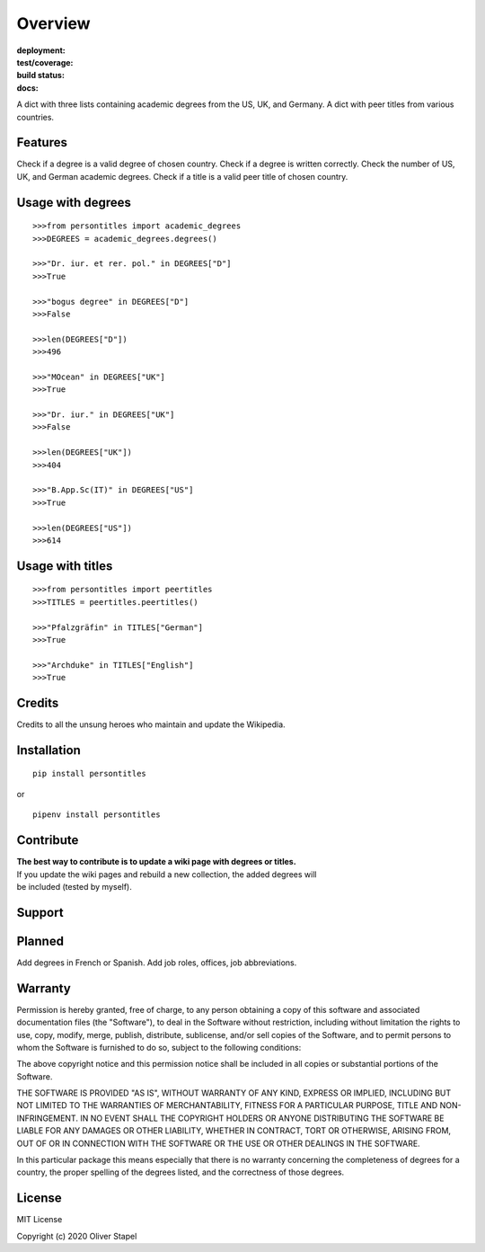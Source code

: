 Overview
========

:deployment:
    .. image:: https://img.shields.io/pypi/v/persontitles
        :alt: PyPI

    .. image:: https://img.shields.io/pypi/pyversions/persontitles
        :alt: PyPI - Python Version

:test/coverage:
    .. image:: https://app.codacy.com/project/badge/Grade/4bb124e2a8334d608c6a4d1cf1d1e543
        :target: https://www.codacy.com/gh/0LL13/persontitles/dashboard?utm_source=github.com&amp;utm_medium=referral&amp;utm_content=0LL13/persontitles&amp;utm_campaign=Badge_Grade

    .. image:: https://codecov.io/gh/0LL13/persontitles/branch/main/graph/badge.svg?token=G7O54JQHFE
        :target: https://codecov.io/gh/0LL13/persontitles

:build status:
    .. image:: https://img.shields.io/travis/0LL13/persontitles
        :alt: Travis (.org)

:docs:
    .. image:: https://img.shields.io/github/license/0LL13/persontitles
        :target: https://opensource.org/licenses/MIT


A dict with three lists containing academic degrees from the US, UK, and Germany.
A dict with peer titles from various countries.

Features
--------

Check if a degree is a valid degree of chosen country.
Check if a degree is written correctly.
Check the number of US, UK, and German academic degrees.
Check if a title is a valid peer title of chosen country.

Usage with degrees
------------------
::

    >>>from persontitles import academic_degrees
    >>>DEGREES = academic_degrees.degrees()

    >>>"Dr. iur. et rer. pol." in DEGREES["D"]
    >>>True

    >>>"bogus degree" in DEGREES["D"]
    >>>False

    >>>len(DEGREES["D"])
    >>>496

    >>>"MOcean" in DEGREES["UK"]
    >>>True

    >>>"Dr. iur." in DEGREES["UK"]
    >>>False

    >>>len(DEGREES["UK"])
    >>>404

    >>>"B.App.Sc(IT)" in DEGREES["US"]
    >>>True

    >>>len(DEGREES["US"])
    >>>614

Usage with titles
-----------------
::

    >>>from persontitles import peertitles
    >>>TITLES = peertitles.peertitles()

    >>>"Pfalzgräfin" in TITLES["German"]
    >>>True

    >>>"Archduke" in TITLES["English"]
    >>>True


Credits
-------

Credits to all the unsung heroes who maintain and update the Wikipedia.

Installation
------------
::

    pip install persontitles

or

::

    pipenv install persontitles

Contribute
----------

| **The best way to contribute is to update a wiki page with degrees or titles.**
| If you update the wiki pages and rebuild a new collection, the added degrees will
| be included (tested by myself).

Support
-------


Planned
-------

Add degrees in French or Spanish.
Add job roles, offices, job abbreviations.


Warranty
--------

Permission is hereby granted, free of charge, to any person obtaining a copy
of this software and associated documentation files (the "Software"), to deal
in the Software without restriction, including without limitation the rights
to use, copy, modify, merge, publish, distribute, sublicense, and/or sell
copies of the Software, and to permit persons to whom the Software is
furnished to do so, subject to the following conditions:

The above copyright notice and this permission notice shall be included in all
copies or substantial portions of the Software.

THE SOFTWARE IS PROVIDED "AS IS", WITHOUT WARRANTY OF ANY KIND, EXPRESS OR
IMPLIED, INCLUDING BUT NOT LIMITED TO THE WARRANTIES OF MERCHANTABILITY,
FITNESS FOR A PARTICULAR PURPOSE, TITLE AND NON-INFRINGEMENT. IN NO EVENT SHALL
THE COPYRIGHT HOLDERS OR ANYONE DISTRIBUTING THE SOFTWARE BE LIABLE FOR ANY
DAMAGES OR OTHER LIABILITY, WHETHER IN CONTRACT, TORT OR OTHERWISE, ARISING
FROM, OUT OF OR IN CONNECTION WITH THE SOFTWARE OR THE USE OR OTHER DEALINGS
IN THE SOFTWARE.

In this particular package this means especially that there is no warranty
concerning the completeness of degrees for a country, the proper spelling of
the degrees listed, and the correctness of those degrees.

License
-------

MIT License

Copyright (c) 2020 Oliver Stapel
